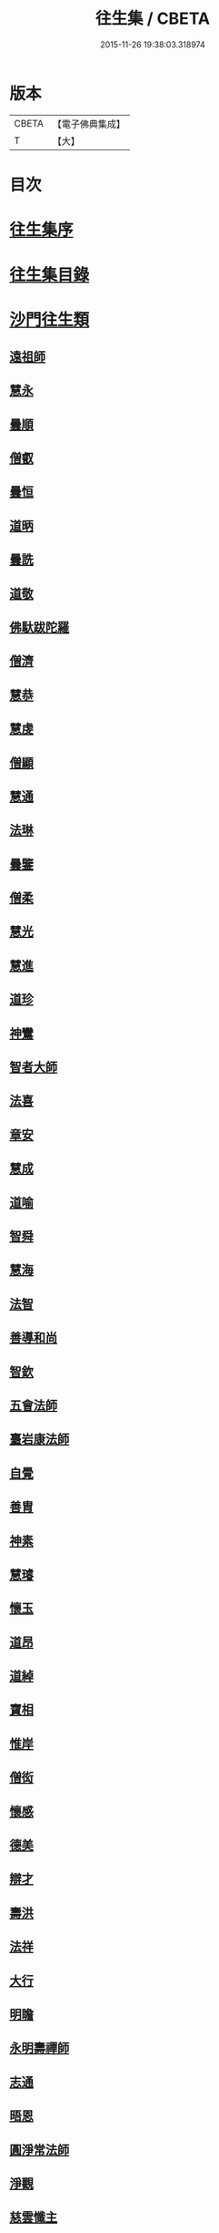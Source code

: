 #+TITLE: 往生集 / CBETA
#+DATE: 2015-11-26 19:38:03.318974
* 版本
 |     CBETA|【電子佛典集成】|
 |         T|【大】     |

* 目次
* [[file:KR6r0076_001.txt::001-0126b25][往生集序]]
* [[file:KR6r0076_001.txt::0127a6][往生集目錄]]
* [[file:KR6r0076_001.txt::0127a24][沙門往生類]]
** [[file:KR6r0076_001.txt::0127a25][遠祖師]]
** [[file:KR6r0076_001.txt::0127b23][慧永]]
** [[file:KR6r0076_001.txt::0127c5][曇順]]
** [[file:KR6r0076_001.txt::0127c10][僧叡]]
** [[file:KR6r0076_001.txt::0127c16][曇恒]]
** [[file:KR6r0076_001.txt::0127c20][道昞]]
** [[file:KR6r0076_001.txt::0127c28][曇詵]]
** [[file:KR6r0076_001.txt::0128a3][道敬]]
** [[file:KR6r0076_001.txt::0128a12][佛馱跋陀羅]]
** [[file:KR6r0076_001.txt::0128a19][僧濟]]
** [[file:KR6r0076_001.txt::0128b4][慧恭]]
** [[file:KR6r0076_001.txt::0128b12][慧虔]]
** [[file:KR6r0076_001.txt::0128b23][僧顯]]
** [[file:KR6r0076_001.txt::0128c3][慧通]]
** [[file:KR6r0076_001.txt::0128c8][法琳]]
** [[file:KR6r0076_001.txt::0128c17][曇鑒]]
** [[file:KR6r0076_001.txt::0128c24][僧柔]]
** [[file:KR6r0076_001.txt::0128c28][慧光]]
** [[file:KR6r0076_001.txt::0129a10][慧進]]
** [[file:KR6r0076_001.txt::0129a14][道珍]]
** [[file:KR6r0076_001.txt::0129a27][神鸞]]
** [[file:KR6r0076_001.txt::0129b16][智者大師]]
** [[file:KR6r0076_001.txt::0129c6][法喜]]
** [[file:KR6r0076_001.txt::0129c17][章安]]
** [[file:KR6r0076_001.txt::0129c21][慧成]]
** [[file:KR6r0076_001.txt::0129c25][道喻]]
** [[file:KR6r0076_001.txt::0130a6][智舜]]
** [[file:KR6r0076_001.txt::0130a10][慧海]]
** [[file:KR6r0076_001.txt::0130a21][法智]]
** [[file:KR6r0076_001.txt::0130b9][善導和尚]]
** [[file:KR6r0076_001.txt::0130c5][智欽]]
** [[file:KR6r0076_001.txt::0130c17][五會法師]]
** [[file:KR6r0076_001.txt::0131a12][臺岩康法師]]
** [[file:KR6r0076_001.txt::0131b9][自覺]]
** [[file:KR6r0076_001.txt::0131b18][善胄]]
** [[file:KR6r0076_001.txt::0131b25][神素]]
** [[file:KR6r0076_001.txt::0131c3][慧璿]]
** [[file:KR6r0076_001.txt::0131c12][懷玉]]
** [[file:KR6r0076_001.txt::0131c27][道昂]]
** [[file:KR6r0076_001.txt::0132a15][道綽]]
** [[file:KR6r0076_001.txt::0132a23][寶相]]
** [[file:KR6r0076_001.txt::0132b3][惟岸]]
** [[file:KR6r0076_001.txt::0132b17][僧衒]]
** [[file:KR6r0076_001.txt::0132c7][懷感]]
** [[file:KR6r0076_001.txt::0132c15][德美]]
** [[file:KR6r0076_001.txt::0132c24][辯才]]
** [[file:KR6r0076_001.txt::0133a1][壽洪]]
** [[file:KR6r0076_001.txt::0133a5][法祥]]
** [[file:KR6r0076_001.txt::0133a14][大行]]
** [[file:KR6r0076_001.txt::0133a24][明瞻]]
** [[file:KR6r0076_001.txt::0133b1][永明壽禪師]]
** [[file:KR6r0076_001.txt::0133b22][志通]]
** [[file:KR6r0076_001.txt::0133c6][晤恩]]
** [[file:KR6r0076_001.txt::0133c23][圓淨常法師]]
** [[file:KR6r0076_001.txt::0134a9][淨觀]]
** [[file:KR6r0076_001.txt::0134a23][慈雲懺主]]
** [[file:KR6r0076_001.txt::0134b6][宗坦疏主]]
** [[file:KR6r0076_001.txt::0134b18][慈照宗王]]
** [[file:KR6r0076_001.txt::0134b29][法持]]
** [[file:KR6r0076_001.txt::0134c8][本如]]
** [[file:KR6r0076_001.txt::0134c13][基法師]]
** [[file:KR6r0076_001.txt::0134c22][若愚]]
** [[file:KR6r0076_001.txt::0135a7][守真]]
** [[file:KR6r0076_001.txt::0135a13][知禮]]
** [[file:KR6r0076_001.txt::0135a21][有嚴]]
** [[file:KR6r0076_001.txt::0135b3][慧明]]
** [[file:KR6r0076_001.txt::0135b9][師贊]]
** [[file:KR6r0076_001.txt::0135b14][二沙彌]]
** [[file:KR6r0076_001.txt::0135b20][了然]]
** [[file:KR6r0076_001.txt::0135b27][思照]]
** [[file:KR6r0076_001.txt::0135c4][智廉]]
** [[file:KR6r0076_001.txt::0135c11][智深]]
** [[file:KR6r0076_001.txt::0135c16][法因]]
** [[file:KR6r0076_001.txt::0135c29][智仙]]
** [[file:KR6r0076_001.txt::0136a5][宗利]]
** [[file:KR6r0076_001.txt::0136a12][齊玉]]
** [[file:KR6r0076_001.txt::0136a21][圓照本禪師]]
** [[file:KR6r0076_001.txt::0136b8][大通本禪師]]
** [[file:KR6r0076_001.txt::0136b13][靈芝照律師]]
** [[file:KR6r0076_001.txt::0136b17][清照律師]]
** [[file:KR6r0076_001.txt::0136b29][思敏]]
** [[file:KR6r0076_001.txt::0136c5][晞湛]]
** [[file:KR6r0076_001.txt::0136c10][登法師]]
** [[file:KR6r0076_001.txt::0136c14][僧厓]]
** [[file:KR6r0076_001.txt::0136c19][藏法師]]
** [[file:KR6r0076_001.txt::0136c23][孤山圓法師]]
** [[file:KR6r0076_001.txt::0137a2][元淨]]
** [[file:KR6r0076_001.txt::0137a7][喻彌陀]]
** [[file:KR6r0076_001.txt::0137a17][蒙潤]]
** [[file:KR6r0076_001.txt::0137a21][雲屋]]
** [[file:KR6r0076_001.txt::0137a25][旨觀主]]
** [[file:KR6r0076_001.txt::0137b1][曇懿]]
** [[file:KR6r0076_001.txt::0137b7][太微]]
** [[file:KR6r0076_001.txt::0137b21][用欽]]
** [[file:KR6r0076_001.txt::0137b28][久法華]]
** [[file:KR6r0076_001.txt::0137c12][祖輝]]
** [[file:KR6r0076_001.txt::0137c18][楚琦]]
** [[file:KR6r0076_001.txt::0137c25][寶珠]]
** [[file:KR6r0076_001.txt::0138a3][總論]]
* [[file:KR6r0076_002.txt::002-0138a20][王臣往生類]]
** [[file:KR6r0076_002.txt::002-0138a21][烏萇國王]]
** [[file:KR6r0076_002.txt::0138b6][宋世子]]
** [[file:KR6r0076_002.txt::0138b14][劉遺民參軍]]
** [[file:KR6r0076_002.txt::0138c6][張野茂才]]
** [[file:KR6r0076_002.txt::0138c10][張抗學士]]
** [[file:KR6r0076_002.txt::0138c18][王仲回司士]]
** [[file:KR6r0076_002.txt::0138c28][馬子雲縣尉]]
** [[file:KR6r0076_002.txt::0139a10][賈純仁郡倅]]
** [[file:KR6r0076_002.txt::0139a14][張迪助教]]
** [[file:KR6r0076_002.txt::0139a22][王龍舒國學]]
** [[file:KR6r0076_002.txt::0139b5][江公望司諫]]
** [[file:KR6r0076_002.txt::0139b16][葛繁大夫]]
** [[file:KR6r0076_002.txt::0139b25][李秉中官]]
** [[file:KR6r0076_002.txt::0139c3][胡闉宣義]]
** [[file:KR6r0076_002.txt::0139c19][楊無為提刑]]
** [[file:KR6r0076_002.txt::0140a4][韋文晉觀察]]
** [[file:KR6r0076_002.txt::0140a8][文彥博潞公]]
** [[file:KR6r0076_002.txt::0140a11][馬圩侍郎]]
** [[file:KR6r0076_002.txt::0140a16][鍾離少師]]
** [[file:KR6r0076_002.txt::0140a21][閻邦榮承務]]
** [[file:KR6r0076_002.txt::0140a25][王衷朝散]]
** [[file:KR6r0076_002.txt::0140a29][鍾離景融大夫]]
** [[file:KR6r0076_002.txt::0140b6][錢象祖郡守]]
** [[file:KR6r0076_002.txt::0140b17][梅汝能縣令]]
** [[file:KR6r0076_002.txt::0140b25][[外/曰]定國學諭]]
** [[file:KR6r0076_002.txt::0140c1][馮濟川諫議]]
** [[file:KR6r0076_002.txt::0140c19][王敏仲侍郎]]
** [[file:KR6r0076_002.txt::0140c26][吳信叟進士]]
** [[file:KR6r0076_002.txt::0141a2][白居易少傳]]
** [[file:KR6r0076_002.txt::0141a13][張掄都總]]
** [[file:KR6r0076_002.txt::0141a17][蘇軾學士]]
** [[file:KR6r0076_002.txt::0141a27][張無盡丞相]]
** [[file:KR6r0076_002.txt::0141b9][總論]]
* [[file:KR6r0076_002.txt::0141b19][處士往生類]]
** [[file:KR6r0076_002.txt::0141b20][周續之]]
** [[file:KR6r0076_002.txt::0141c2][鄭牧卿]]
** [[file:KR6r0076_002.txt::0141c7][張元祥]]
** [[file:KR6r0076_002.txt::0141c11][孫良]]
** [[file:KR6r0076_002.txt::0141c23][元子平]]
** [[file:KR6r0076_002.txt::0141c26][庾銑]]
** [[file:KR6r0076_002.txt::0142a2][宋滿]]
** [[file:KR6r0076_002.txt::0142a6][汾陽老人]]
** [[file:KR6r0076_002.txt::0142a10][元子才]]
** [[file:KR6r0076_002.txt::0142a15][吳子章]]
** [[file:KR6r0076_002.txt::0142a19][何曇迹]]
** [[file:KR6r0076_002.txt::0142a23][王闐]]
** [[file:KR6r0076_002.txt::0142a28][范儼]]
** [[file:KR6r0076_002.txt::0142b5][陸沅道]]
** [[file:KR6r0076_002.txt::0142b14][孫忠]]
** [[file:KR6r0076_002.txt::0142b19][沈銓]]
** [[file:KR6r0076_002.txt::0142b23][唐世良]]
** [[file:KR6r0076_002.txt::0142b29][計公]]
** [[file:KR6r0076_002.txt::0142c8][陳君璋]]
** [[file:KR6r0076_002.txt::0142c14][張銓]]
** [[file:KR6r0076_002.txt::0142c20][闕公則]]
** [[file:KR6r0076_002.txt::0142c28][李知遙]]
** [[file:KR6r0076_002.txt::0143a4][高浩象]]
** [[file:KR6r0076_002.txt::0143a11][徐六公]]
** [[file:KR6r0076_002.txt::0143a15][陸俊]]
** [[file:KR6r0076_002.txt::0143a26][黃打鐵]]
** [[file:KR6r0076_002.txt::0143b5][蓮花太公]]
** [[file:KR6r0076_002.txt::0143b9][華居士]]
** [[file:KR6r0076_002.txt::0143b16][總論]]
* [[file:KR6r0076_002.txt::0143b25][尼僧往生類]]
** [[file:KR6r0076_002.txt::0143b26][尼大明]]
** [[file:KR6r0076_002.txt::0143c5][尼淨真]]
** [[file:KR6r0076_002.txt::0143c10][尼悟性]]
** [[file:KR6r0076_002.txt::0143c18][尼能奉]]
** [[file:KR6r0076_002.txt::0143c23][尼法藏]]
** [[file:KR6r0076_002.txt::0143c26][總論]]
* [[file:KR6r0076_002.txt::0144a2][婦女往生類]]
** [[file:KR6r0076_002.txt::0144a3][隋皇后]]
** [[file:KR6r0076_002.txt::0144a11][姚婆]]
** [[file:KR6r0076_002.txt::0144a17][溫靜文妻]]
** [[file:KR6r0076_002.txt::0144a22][胡長婆]]
** [[file:KR6r0076_002.txt::0144b3][鄭氏]]
** [[file:KR6r0076_002.txt::0144b8][陳氏媼]]
** [[file:KR6r0076_002.txt::0144b12][黃氏]]
** [[file:KR6r0076_002.txt::0144b18][王氏夫人]]
** [[file:KR6r0076_002.txt::0144c1][馮氏夫人]]
** [[file:KR6r0076_002.txt::0144c9][王氏女]]
** [[file:KR6r0076_002.txt::0144c16][周氏]]
** [[file:KR6r0076_002.txt::0144c22][周行婆]]
** [[file:KR6r0076_002.txt::0144c26][陸氏宜人]]
** [[file:KR6r0076_002.txt::0145a7][龔氏]]
** [[file:KR6r0076_002.txt::0145a12][朱氏]]
** [[file:KR6r0076_002.txt::0145a17][項氏]]
** [[file:KR6r0076_002.txt::0145a22][裴氏女]]
** [[file:KR6r0076_002.txt::0145a26][沈氏]]
** [[file:KR6r0076_002.txt::0145b2][孫氏]]
** [[file:KR6r0076_002.txt::0145b8][樓氏]]
** [[file:KR6r0076_002.txt::0145b13][秦氏]]
** [[file:KR6r0076_002.txt::0145b18][鍾婆]]
** [[file:KR6r0076_002.txt::0145b22][孫氏]]
** [[file:KR6r0076_002.txt::0145b28][梁氏]]
** [[file:KR6r0076_002.txt::0145c3][黃婆]]
** [[file:KR6r0076_002.txt::0145c8][陳氏]]
** [[file:KR6r0076_002.txt::0145c12][崔婆]]
** [[file:KR6r0076_002.txt::0145c23][吳氏女]]
** [[file:KR6r0076_002.txt::0146a4][鄭氏]]
** [[file:KR6r0076_002.txt::0146a10][周婆]]
** [[file:KR6r0076_002.txt::0146a16][薛氏]]
** [[file:KR6r0076_002.txt::0146b10][許氏婦]]
** [[file:KR6r0076_002.txt::0146b14][總論]]
* [[file:KR6r0076_002.txt::0146b24][惡人往生類]]
** [[file:KR6r0076_002.txt::0146b25][張善和]]
** [[file:KR6r0076_002.txt::0146c7][張鍾馗]]
** [[file:KR6r0076_002.txt::0146c11][雄俊]]
** [[file:KR6r0076_002.txt::0146c26][惟恭]]
** [[file:KR6r0076_002.txt::0147a8][瑩珂]]
** [[file:KR6r0076_002.txt::0147a18][仲明]]
** [[file:KR6r0076_002.txt::0147a24][吳瓊]]
** [[file:KR6r0076_002.txt::0147b6][金奭]]
** [[file:KR6r0076_002.txt::0147b15][總論]]
* [[file:KR6r0076_002.txt::0147b22][畜生往生類]]
** [[file:KR6r0076_002.txt::0147b23][龍子]]
** [[file:KR6r0076_002.txt::0147b29][鸚鵡]]
** [[file:KR6r0076_002.txt::0147c6][鴝鵒]]
** [[file:KR6r0076_002.txt::0147c20][總論]]
* [[file:KR6r0076_002.txt::0147c29][續錄]]
** [[file:KR6r0076_002.txt::0148a3][僧明本]]
** [[file:KR6r0076_002.txt::0148a8][朱綱少府]]
** [[file:KR6r0076_002.txt::0148a14][于媼]]
** [[file:KR6r0076_002.txt::0148a19][顧居士]]
** [[file:KR6r0076_002.txt::0148b4][方氏]]
** [[file:KR6r0076_002.txt::0148b11][張母]]
** [[file:KR6r0076_002.txt::0148b19][祖香]]
** [[file:KR6r0076_002.txt::0148b24][郭大林]]
** [[file:KR6r0076_002.txt::0148b28][劉通志]]
** [[file:KR6r0076_002.txt::0148c6][孫氏母]]
** [[file:KR6r0076_002.txt::0148c10][唐體如]]
** [[file:KR6r0076_002.txt::0148c25][楊嘉禕]]
** [[file:KR6r0076_002.txt::0149a15][郝熙載]]
** [[file:KR6r0076_002.txt::0149a25][朱氏]]
** [[file:KR6r0076_002.txt::0149b8][徐氏]]
** [[file:KR6r0076_002.txt::0149b14][戈廣泰居士]]
** [[file:KR6r0076_002.txt::0149b28][杜居士]]
** [[file:KR6r0076_002.txt::0149c8][孫大玗居士]]
** [[file:KR6r0076_002.txt::0149c22][吳居士]]
** [[file:KR6r0076_002.txt::0149c29][吳居士]]
* [[file:KR6r0076_003.txt::003-0150a16][諸聖同歸類]]
** [[file:KR6r0076_003.txt::003-0150a17][擇生極樂]]
** [[file:KR6r0076_003.txt::003-0150a24][往生無數]]
** [[file:KR6r0076_003.txt::0150b6][面見彌陀]]
** [[file:KR6r0076_003.txt::0150b11][十願求生]]
** [[file:KR6r0076_003.txt::0150b20][偈論淨土]]
** [[file:KR6r0076_003.txt::0150b24][請佛形儀]]
** [[file:KR6r0076_003.txt::0150c3][造論起信]]
** [[file:KR6r0076_003.txt::0150c6][龍樹記生]]
** [[file:KR6r0076_003.txt::0150c11][集善往生]]
** [[file:KR6r0076_003.txt::0150c16][得忍往生]]
** [[file:KR6r0076_003.txt::0150c25][第二大願]]
** [[file:KR6r0076_003.txt::0150c28][念佛滅罪]]
** [[file:KR6r0076_003.txt::0151a6][勝會書名]]
** [[file:KR6r0076_003.txt::0151a17][略舉尊宿]]
** [[file:KR6r0076_003.txt::0151b11][總論]]
* [[file:KR6r0076_003.txt::0151b20][生存感應類]]
** [[file:KR6r0076_003.txt::0151b21][鬼不敢噉]]
** [[file:KR6r0076_003.txt::0151b28][夢得聰辯]]
** [[file:KR6r0076_003.txt::0151c2][冤對捨離]]
** [[file:KR6r0076_003.txt::0151c12][夫婦見佛]]
** [[file:KR6r0076_003.txt::0151c20][却鬼不現]]
** [[file:KR6r0076_003.txt::0151c27][薦拔亡靈]]
** [[file:KR6r0076_003.txt::0152a2][睡寢得安]]
** [[file:KR6r0076_003.txt::0152a10][病目重明]]
** [[file:KR6r0076_003.txt::0152a21][瘧疾不作]]
** [[file:KR6r0076_003.txt::0152a25][舍利迸現]]
** [[file:KR6r0076_003.txt::0152b3][治病皆愈]]
** [[file:KR6r0076_003.txt::0152b6][俘囚脫難]]
** [[file:KR6r0076_003.txt::0152b21][總論]]
* 卷
** [[file:KR6r0076_001.txt][往生集 1]]
** [[file:KR6r0076_002.txt][往生集 2]]
** [[file:KR6r0076_003.txt][往生集 3]]
